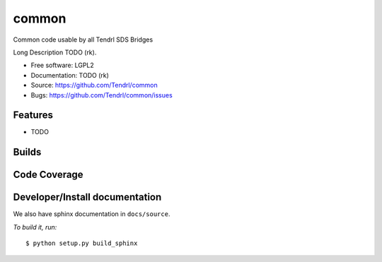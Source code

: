 ===============================
common
===============================

Common code usable by all Tendrl SDS Bridges

Long Description TODO (rk).

* Free software: LGPL2
* Documentation: TODO (rk)
* Source: https://github.com/Tendrl/common
* Bugs: https://github.com/Tendrl/common/issues

Features
--------

* TODO

Builds
------

.. image:: https://travis-ci.org/Tendrl/common.svg?branch=master
    :target: https://travis-ci.org/Tendrl/common

Code Coverage
-------------

.. image:: https://coveralls.io/repos/github/Tendrl/common/badge.svg
    :target: https://coveralls.io/github/Tendrl/common

Developer/Install documentation
-----------------------

We also have sphinx documentation in ``docs/source``.

*To build it, run:*

::

    $ python setup.py build_sphinx

